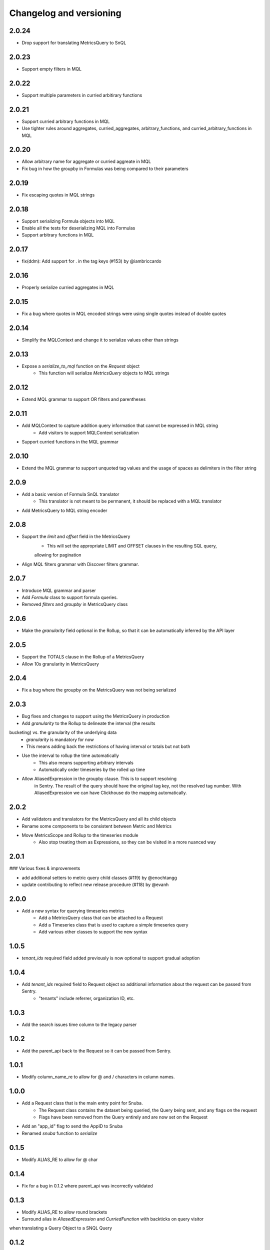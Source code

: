 Changelog and versioning
==========================

2.0.24
------

- Drop support for translating MetricsQuery to SnQL


2.0.23
------

- Support empty filters in MQL


2.0.22
------

- Support multiple parameters in curried arbitirary functions


2.0.21
------

- Support curried arbitrary functions in MQL
- Use tighter rules around aggregates, curried_aggregates, arbitrary_functions, and curried_arbitrary_functions in MQL


2.0.20
------

- Allow arbitrary name for aggregate or curried aggreate in MQL
- Fix bug in how the groupby in Formulas was being compared to their parameters


2.0.19
------

- Fix escaping quotes in MQL strings


2.0.18
------

- Support serializing Formula objects into MQL
- Enable all the tests for deserializing MQL into Formulas
- Support arbitrary functions in MQL


2.0.17
------

- fix(ddm): Add support for . in the tag keys (#153) by @iambriccardo

2.0.16
-----

- Properly serialize curried aggregates in MQL


2.0.15
-----

- Fix a bug where quotes in MQL encoded strings were using single quotes instead of double quotes


2.0.14
-----

- Simplify the MQLContext and change it to serialize values other than strings


2.0.13
-----

- Expose a `serialize_to_mql` function on the `Request` object
    - This function will serialize `MetricsQuery` objects to MQL strings


2.0.12
-----

- Extend MQL grammar to support OR filters and parentheses


2.0.11
-----

- Add MQLContext to capture addition query information that cannot be expressed in MQL string
    - Add visitors to support MQLContext serialization
- Support curried functions in the MQL grammar


2.0.10
-----

- Extend the MQL grammar to support unquoted tag values and the usage of spaces as delimiters
  in the filter string


2.0.9
-----

- Add a basic version of Formula SnQL translator
    - This translator is not meant to be permanent, it should be replaced with a MQL translator
- Add MetricsQuery to MQL string encoder


2.0.8
-----

- Support the `limit` and `offset` field in the MetricsQuery
    - This will set the appropriate LIMIT and OFFSET clauses in the resulting SQL query,
    allowing for pagination
- Align MQL filters grammar with Discover filters grammar.


2.0.7
-----
- Introduce MQL grammar and parser
- Add `Formula` class to support formula queries.
- Removed `filters` and `groupby` in MetricsQuery class


2.0.6
-----
- Make the `granularity` field optional in the Rollup, so that it can
  be automatically inferred by the API layer


2.0.5
-----
- Support the TOTALS clause in the Rollup of a MetricsQuery
- Allow 10s granularity in MetricsQuery


2.0.4
-----
- Fix a bug where the groupby on the MetricsQuery was not being serialized


2.0.3
-----

- Bug fixes and changes to support using the MetricsQuery in production
- Add `granularity` to the Rollup to delineate the interval (the results
bucketing) vs. the granularity of the underlying data
    - `granularity` is mandatory for now
    - This means adding back the restrictions of having interval or totals but not both
- Use the interval to rollup the time automatically
    - This also means supporting arbitrary intervals
    - Automatically order timeseries by the rolled up time
- Allow AliasedExpression in the groupby clause. This is to support resolving
    in Sentry. The result of the query should have the original tag key, not the
    resolved tag number. With AliasedExpression we can have Clickhouse do the mapping
    automatically.



2.0.2
-----

- Add validators and translators for the MetricsQuery and all its child objects
- Rename some components to be consistent between Metric and Metrics
- Move MetricsScope and Rollup to the timeseries module
    - Also stop treating them as Expressions, so they can be visited in a more nuanced way

2.0.1
-----

### Various fixes & improvements

- add additional setters to metric query child classes (#119) by @enochtangg
- update contributing to reflect new release procedure (#118) by @evanh

2.0.0
------

- Add a new syntax for querying timeseries metrics
    - Add a MetricsQuery class that can be attached to a Request
    - Add a Timeseries class that is used to capture a simple timeseries query
    - Add various other classes to support the new syntax

1.0.5
------

- `tenant_ids` required field added previously is now optional to support gradual adoption

1.0.4
------

- Add `tenant_ids` required field to Request object so additional information about the request can be passed from Sentry.
    - "tenants" include referrer, organization ID, etc.

1.0.3
------

- Add the search issues time column to the legacy parser

1.0.2
------

- Add the parent_api back to the Request so it can be passed from Sentry.

1.0.1
------

- Modify column_name_re to allow for @ and / characters in column names.

1.0.0
------

- Add a Request class that is the main entry point for Snuba.
    - The Request class contains the dataset being queried, the Query being sent, and any flags on the request
    - Flags have been removed from the Query entirely and are now set on the Request
- Add an "app_id" flag to send the AppID to Snuba
- Renamed `snuba` function to `serialize`


0.1.5
------

- Modify ALIAS_RE to allow for @ char


0.1.4
------

- Fix for a bug in 0.1.2 where parent_api was incorrectly validated

0.1.3
------
- Modify ALIAS_RE to allow round brackets
- Surround alias in `AliasedExpression` and `CurriedFunction` with backticks on query visitor
when translating a Query Object to a SNQL Query


0.1.2
------
- Add support for ``team`` and ``feature`` tags for attribution in Snuba

0.1.1
------
- Add support for lambdas and identifiers, which in turn enable higher order functions like `arrayMap`.

0.1.0
------

- Move to Python 3.8 and drop support for Python 3.6. Sentry is now using 3.8 so this library can upgrade as well.
    - Use __future__.annotations where necessary
- Update all dependencies to latest and fix subsequent linting errors
    - Correctly chain exceptions
    - Follow PEP naming conventions for Exceptions: https://www.python.org/dev/peps/pep-0008/#exception-names
- Add Data Model concept to Entities for extra validation
- Create a type alias for sequences of conditions
- Use sequences for LIMIT BY and ARRAY JOIN since Snuba now supports those operations over multiple columns

0.0.26
------

- New release to fix dataclasses import issue with 3.8

0.0.25
------

- Add a parent_api flag that is used to track the name of the calling API

0.0.24
------

- Fix a bug in legacy converter that correctly handles infix conditions inside other functions

0.0.23
------

- Add an AliasedExpression class that is used if the expression is in the select or groupby, which allows an alias of the results returned from Snuba. The alias is not used in any other clauses and is not available in the generated query in Snuba.
- Fix ALIAS_RE to allow single letter aliases
- Allow datetimes in legacy function strings (add : and - to allowed character list)

0.0.22
------

- Allow square brackets in aliases

0.0.21
------

- Try to convert wrapped conditions on tags to always use string comparisons.

0.0.20
------

- Remove brittle, inconsistent and incomplete group by checks.

0.0.19
------

- Fix escaping in queries. Move escaping from the legacy parser to the translator.

0.0.18
------

- Add some more allowed characters to the function regex

0.0.17
------

- Allow importing directly from snuba_sdk, e.g. `from snuba_sdk import Column, Function`
- Fix bug where conditions on releases were being incorrectly parsed.

0.0.16
------

- Fix bug with weirdly escaped slashes


0.0.15
------

Features:
    - Support embedding expressions in lists/tuples
    - Add a "legacy" flag that gets sent to Snuba for tracking

Fixes:
    - Fix for "+" in numbers
    - Don't strip more than the outer quotes on a string
    - Strip backticks out of strings from legacy queries


0.0.14
------

- Add isort

0.0.13
---------
- Remove "transform"  as an aggregate function
- Fix for legacy queries that have raw string functions with nested aggregates
- Stop conditions on tags[...] from being converted to dates if the rhs was a date string.
- Some legacy queries use tuples for some of the fields. Convert them to lists where appropriate.

0.0.12
---------

- Small fix for legacy queries

0.0.11
---------

- Add arrayjoin support
- Expand column regex to allow any tag

0.0.10
---------

- Handle sets in legacy queries

0.0.9
---------

- Fix a bug with aliases in legacy queries

0.0.8
---------

- Add support for dry run flag

0.0.7
---------

- Update the Legacy converter to produce Queries that will emulate the original query as closely as possible. This way we can track migration success by ensuring the SDK and legacy calls are both producing the same Clickhouse SQL.

0.0.6
---------

- Added documentation for the SDK, generated from Sphinx. The docs are located at `<https://getsentry.github.io/snuba-sdk/>`_.
- The SDK is now feature compatible with the legacy JSON Snuba API, so anything that can be done with the JSON can be done using this SDK.

0.0.5
----------

- Some small bug fixes uncovered after doing an integration test with Sentry and Snuba.

0.0.4
----------

- This package was originally developed for Python 3.8+, however Sentry (the main user) is still using Python 3.6.
- The tox tests being used in Github Actions were not executing correctly, and so didn't report that this package was incompatible with 3.6.
- The package was refactored to work with Python 3.6, and the tox tests were removed from Github Actions (but left in for easier local testing).

0.0.3
----------

- Add a query visitor for printing, validating and translating a Query object to a SnQL query
- Allow arrays and tuples of scalars in Expressions
- Add a function that translates from JSON snuba to SnQL SDK

0.0.2
----------

- It is now possible to create a functioning Query, with basic validation. Also CI and release tools have all been set up.

0.0.1
----------

- Created blank repo with basic bootstrapping

Versioning Policy
------------------------------

This project follows [semver](https://semver.org/), with three additions:

- Semver says that major version ``0`` can include breaking changes at any time. Still, it is common practice to assume that only ``0.x`` releases (minor versions) can contain breaking changes while ``0.x.y`` releases (patch versions) are used for backwards-compatible changes (bugfixes and features). This project also follows that practice.

- All undocumented APIs are considered internal. They are not part of this contract.

- Certain features may be explicitly called out as "experimental" or "unstable" in the documentation. They come with their own versioning policy described in the documentation.

We recommend to pin your version requirements against ``0.x.*`` or ``0.x.y``.
Either one of the following is fine:

.. code-block:: python

    snuba-sdk>=0.10.0,<0.11.0
    snuba-sdk==0.10.1


A major release ``N`` implies the previous release ``N-1`` will no longer receive updates. We generally do not backport bugfixes to older versions unless they are security relevant. However, feel free to ask for backports of specific commits on the bugtracker.
